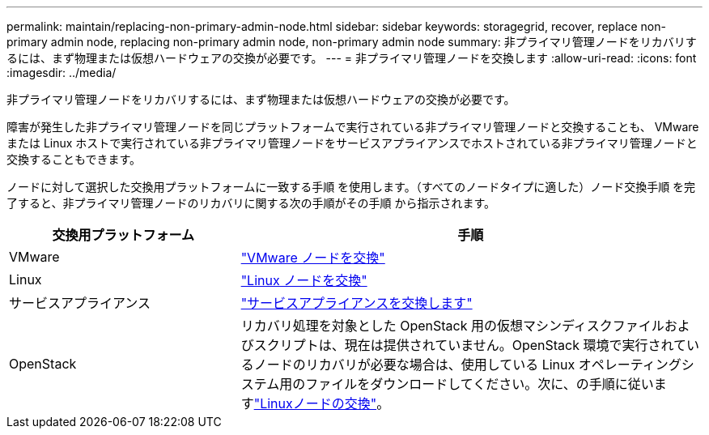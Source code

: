 ---
permalink: maintain/replacing-non-primary-admin-node.html 
sidebar: sidebar 
keywords: storagegrid, recover, replace non-primary admin node, replacing non-primary admin node, non-primary admin node 
summary: 非プライマリ管理ノードをリカバリするには、まず物理または仮想ハードウェアの交換が必要です。 
---
= 非プライマリ管理ノードを交換します
:allow-uri-read: 
:icons: font
:imagesdir: ../media/


[role="lead"]
非プライマリ管理ノードをリカバリするには、まず物理または仮想ハードウェアの交換が必要です。

障害が発生した非プライマリ管理ノードを同じプラットフォームで実行されている非プライマリ管理ノードと交換することも、 VMware または Linux ホストで実行されている非プライマリ管理ノードをサービスアプライアンスでホストされている非プライマリ管理ノードと交換することもできます。

ノードに対して選択した交換用プラットフォームに一致する手順 を使用します。（すべてのノードタイプに適した）ノード交換手順 を完了すると、非プライマリ管理ノードのリカバリに関する次の手順がその手順 から指示されます。

[cols="1a,2a"]
|===
| 交換用プラットフォーム | 手順 


 a| 
VMware
 a| 
link:all-node-types-replacing-vmware-node.html["VMware ノードを交換"]



 a| 
Linux
 a| 
link:all-node-types-replacing-linux-node.html["Linux ノードを交換"]



 a| 
サービスアプライアンス
 a| 
link:replacing-failed-node-with-services-appliance.html["サービスアプライアンスを交換します"]



 a| 
OpenStack
 a| 
リカバリ処理を対象とした OpenStack 用の仮想マシンディスクファイルおよびスクリプトは、現在は提供されていません。OpenStack 環境で実行されているノードのリカバリが必要な場合は、使用している Linux オペレーティングシステム用のファイルをダウンロードしてください。次に、の手順に従いますlink:all-node-types-replacing-linux-node.html["Linuxノードの交換"]。

|===